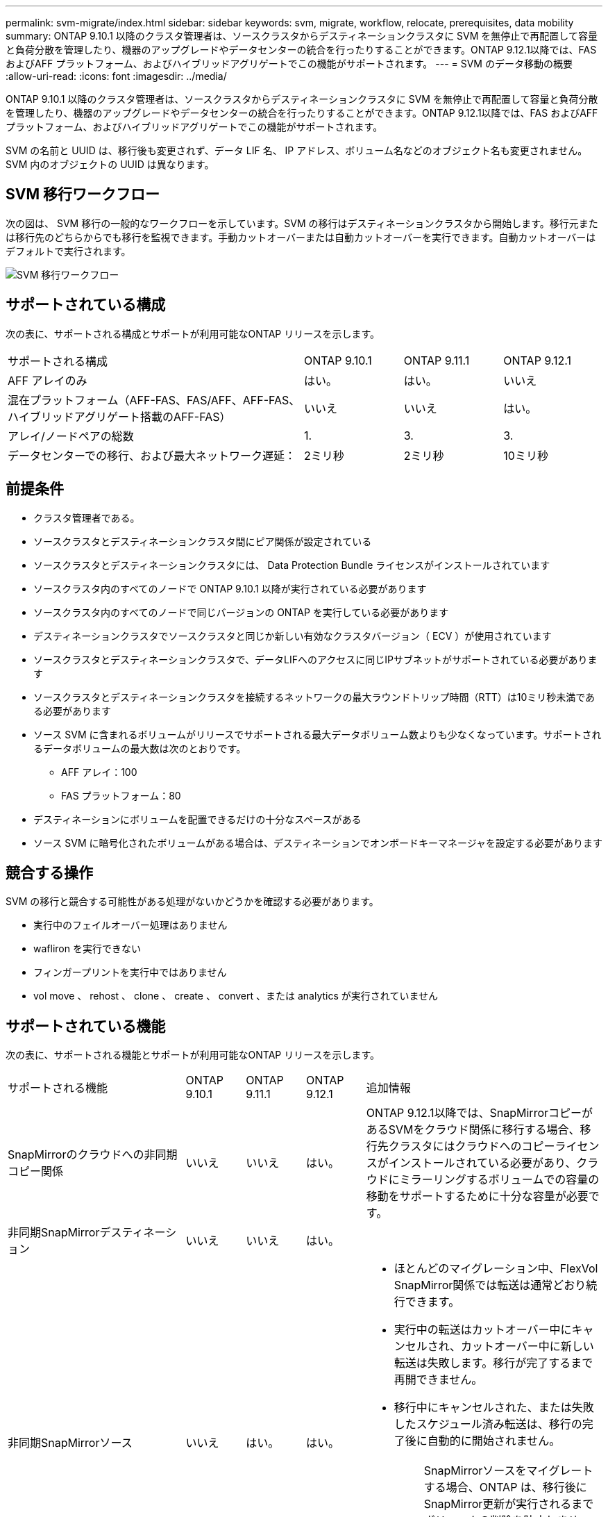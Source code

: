 ---
permalink: svm-migrate/index.html 
sidebar: sidebar 
keywords: svm, migrate, workflow, relocate, prerequisites, data mobility 
summary: ONTAP 9.10.1 以降のクラスタ管理者は、ソースクラスタからデスティネーションクラスタに SVM を無停止で再配置して容量と負荷分散を管理したり、機器のアップグレードやデータセンターの統合を行ったりすることができます。ONTAP 9.12.1以降では、FAS およびAFF プラットフォーム、およびハイブリッドアグリゲートでこの機能がサポートされます。 
---
= SVM のデータ移動の概要
:allow-uri-read: 
:icons: font
:imagesdir: ../media/


[role="lead"]
ONTAP 9.10.1 以降のクラスタ管理者は、ソースクラスタからデスティネーションクラスタに SVM を無停止で再配置して容量と負荷分散を管理したり、機器のアップグレードやデータセンターの統合を行ったりすることができます。ONTAP 9.12.1以降では、FAS およびAFF プラットフォーム、およびハイブリッドアグリゲートでこの機能がサポートされます。

SVM の名前と UUID は、移行後も変更されず、データ LIF 名、 IP アドレス、ボリューム名などのオブジェクト名も変更されません。SVM 内のオブジェクトの UUID は異なります。



== SVM 移行ワークフロー

次の図は、 SVM 移行の一般的なワークフローを示しています。SVM の移行はデスティネーションクラスタから開始します。移行元または移行先のどちらからでも移行を監視できます。手動カットオーバーまたは自動カットオーバーを実行できます。自動カットオーバーはデフォルトで実行されます。

image::../media/workflow_svm_migrate.gif[SVM 移行ワークフロー]



== サポートされている構成

次の表に、サポートされる構成とサポートが利用可能なONTAP リリースを示します。

[cols="3,1,1,1"]
|===


| サポートされる構成 | ONTAP 9.10.1 | ONTAP 9.11.1 | ONTAP 9.12.1 


| AFF アレイのみ | はい。 | はい。 | いいえ 


| 混在プラットフォーム（AFF-FAS、FAS/AFF、AFF-FAS、ハイブリッドアグリゲート搭載のAFF-FAS） | いいえ | いいえ | はい。 


| アレイ/ノードペアの総数 | 1. | 3. | 3. 


| データセンターでの移行、および最大ネットワーク遅延： | 2ミリ秒 | 2ミリ秒 | 10ミリ秒 
|===


== 前提条件

* クラスタ管理者である。
* ソースクラスタとデスティネーションクラスタ間にピア関係が設定されている
* ソースクラスタとデスティネーションクラスタには、 Data Protection Bundle ライセンスがインストールされています
* ソースクラスタ内のすべてのノードで ONTAP 9.10.1 以降が実行されている必要があります
* ソースクラスタ内のすべてのノードで同じバージョンの ONTAP を実行している必要があります
* デスティネーションクラスタでソースクラスタと同じか新しい有効なクラスタバージョン（ ECV ）が使用されています
* ソースクラスタとデスティネーションクラスタで、データLIFへのアクセスに同じIPサブネットがサポートされている必要があります
* ソースクラスタとデスティネーションクラスタを接続するネットワークの最大ラウンドトリップ時間（RTT）は10ミリ秒未満である必要があります
* ソース SVM に含まれるボリュームがリリースでサポートされる最大データボリューム数よりも少なくなっています。サポートされるデータボリュームの最大数は次のとおりです。
+
** AFF アレイ：100
** FAS プラットフォーム：80


* デスティネーションにボリュームを配置できるだけの十分なスペースがある
* ソース SVM に暗号化されたボリュームがある場合は、デスティネーションでオンボードキーマネージャを設定する必要があります




== 競合する操作

SVM の移行と競合する可能性がある処理がないかどうかを確認する必要があります。

* 実行中のフェイルオーバー処理はありません
* wafliron を実行できない
* フィンガープリントを実行中ではありません
* vol move 、 rehost 、 clone 、 create 、 convert 、または analytics が実行されていません




== サポートされている機能

次の表に、サポートされる機能とサポートが利用可能なONTAP リリースを示します。

[cols="3,1,1,1,4"]
|===


| サポートされる機能 | ONTAP 9.10.1 | ONTAP 9.11.1 | ONTAP 9.12.1 | 追加情報 


| SnapMirrorのクラウドへの非同期コピー関係 | いいえ | いいえ | はい。 | ONTAP 9.12.1以降では、SnapMirrorコピーがあるSVMをクラウド関係に移行する場合、移行先クラスタにはクラウドへのコピーライセンスがインストールされている必要があり、クラウドにミラーリングするボリュームでの容量の移動をサポートするために十分な容量が必要です。 


| 非同期SnapMirrorデスティネーション | いいえ | いいえ | はい。 |  


| 非同期SnapMirrorソース | いいえ | はい。 | はい。  a| 
* ほとんどのマイグレーション中、FlexVol SnapMirror関係では転送は通常どおり続行できます。
* 実行中の転送はカットオーバー中にキャンセルされ、カットオーバー中に新しい転送は失敗します。移行が完了するまで再開できません。
* 移行中にキャンセルされた、または失敗したスケジュール済み転送は、移行の完了後に自動的に開始されません。
+
[NOTE]
====
SnapMirrorソースをマイグレートする場合、ONTAP は、移行後にSnapMirror更新が実行されるまでボリュームの削除を防止しません。これは、移動されたSnapMirrorソースボリュームのSnapMirror関連情報がわかっているのは、移行が完了したあとの最初の更新後のみです。

====




| 自律的なランサムウェア防御 | いいえ | いいえ | はい。 |  


| 外部キー管理ツール | いいえ | はい。 | はい。 |  


| ファンアウト関係（移行するソースに、複数のデスティネーションを持つSnapMirrorソースボリュームがある場合） | いいえ | はい。 | はい。 |  


| ジョブスケジュールのレプリケーション | いいえ | はい。 | はい。 | ONTAP 9.10.1では、移行時にジョブスケジュールがレプリケートされないため、デスティネーションで手動で作成する必要があります。ONTAP 9.11.1以降では、ソースで使用されているジョブスケジュールが移行時に自動的にレプリケートされます。 


| NetApp Volume Encryption の略 | はい。 | はい。 | はい。 |  


| NFS v3 、 NFS v4.1 、および NFS v4.2 プロトコル | はい。 | はい。 | はい。 |  


| SMBプロトコル | いいえ | いいえ | はい。  a| 
* ONTAP 9.12.1以降では、SVMの移行にSMBでの停止を伴う移行が含まれます。




| SnapMirrorアプリケーション用のSVMピアリング | いいえ | はい。 | はい。 |  
|===


== サポートされない機能です

SVM の移行では、次の機能はサポートされていません。

* 監査
* Cloud Volumes ONTAP
* FabricPool
* Flash Pool アグリゲート
* FlexCache ボリューム
* FlexGroup ボリューム
* IPSec ポリシー
* IPv6 LIF
* iSCSI ワークロード
* 負荷共有ミラー
* MetroCluster
* NDMP
* SAN、NVMe over Fibre、VSCAN、NFS v4.0、vStorage、 S3レプリケーション
* SMTape の場合
* SnapLock
* SVM-DR
* ソースクラスタのオンボードキーマネージャ（ OKM ）で CC モードが有効な場合の SVM の移行
* 同期SnapMirror、SnapMirrorによるビジネス継続性
* System Manager の略
* qtree 、クォータ
* VIP/BGP LIF
* Virtual Storage Console for VMware vSphere （ VSC はの一部です https://docs.netapp.com/us-en/ontap-tools-vmware-vsphere/index.html["ONTAP Tools for VMware vSphere 仮想アプライアンス"^] VSC 7.0 以降）
* ボリュームクローン


